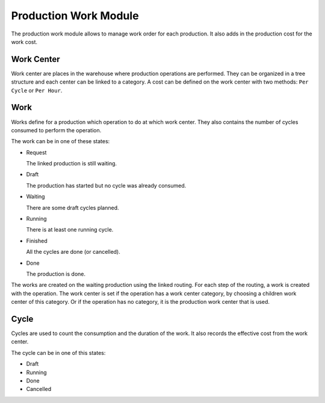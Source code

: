 Production Work Module
######################

The production work module allows to manage work order for each production.
It also adds in the production cost for the work cost.

Work Center
***********

Work center are places in the warehouse where production operations are
performed. They can be organized in a tree structure and each center can be
linked to a category. A cost can be defined on the work center with two
methods: ``Per Cycle`` or ``Per Hour``.

Work
****

Works define for a production which operation to do at which work center.
They also contains the number of cycles consumed to perform the operation.

The work can be in one of these states:

* Request

  The linked production is still waiting.

* Draft

  The production has started but no cycle was already consumed.

* Waiting

  There are some draft cycles planned.

* Running

  There is at least one running cycle.

* Finished

  All the cycles are done (or cancelled).

* Done

  The production is done.

The works are created on the waiting production using the linked routing. For
each step of the routing, a work is created with the operation. The work center
is set if the operation has a work center category, by choosing a children work
center of this category. Or if the operation has no category, it is the
production work center that is used.

Cycle
*****

Cycles are used to count the consumption and the duration of the work. It also
records the effective cost from the work center.

The cycle can be in one of this states:

* Draft
* Running
* Done
* Cancelled
